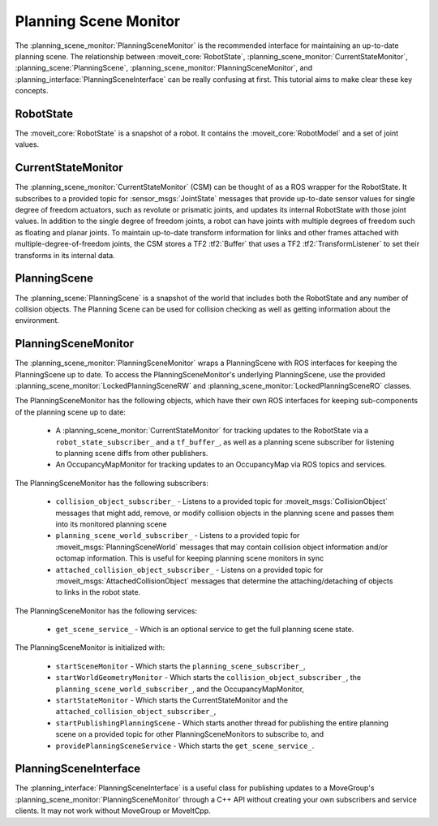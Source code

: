 Planning Scene Monitor
==================================

The :planning_scene_monitor:`PlanningSceneMonitor` is the recommended interface for maintaining an up-to-date planning scene. The relationship between :moveit_core:`RobotState`, :planning_scene_monitor:`CurrentStateMonitor`, :planning_scene:`PlanningScene`, :planning_scene_monitor:`PlanningSceneMonitor`, and :planning_interface:`PlanningSceneInterface` can be really confusing at first. This tutorial aims to make clear these key concepts.

RobotState
----------
The :moveit_core:`RobotState` is a snapshot of a robot. It contains the :moveit_core:`RobotModel` and a set of joint values.

CurrentStateMonitor
-------------------
The :planning_scene_monitor:`CurrentStateMonitor` (CSM) can be thought of as a ROS wrapper for the RobotState. It subscribes to a provided topic for :sensor_msgs:`JointState` messages that provide up-to-date sensor values for single degree of freedom actuators, such as revolute or prismatic joints, and updates its internal RobotState with those joint values. In addition to the single degree of freedom joints, a robot can have joints with multiple degrees of freedom such as floating and planar joints. To maintain up-to-date transform information for links and other frames attached with multiple-degree-of-freedom joints, the CSM stores a TF2 :tf2:`Buffer` that uses a TF2 :tf2:`TransformListener` to set their transforms in its internal data.

PlanningScene
-------------
The :planning_scene:`PlanningScene` is a snapshot of the world that includes both the RobotState and any number of collision objects. The Planning Scene can be used for collision checking as well as getting information about the environment.

PlanningSceneMonitor
--------------------
The :planning_scene_monitor:`PlanningSceneMonitor` wraps a PlanningScene with ROS interfaces for keeping the PlanningScene up to date. To access the PlanningSceneMonitor's underlying PlanningScene, use the provided :planning_scene_monitor:`LockedPlanningSceneRW` and :planning_scene_monitor:`LockedPlanningSceneRO` classes.

The PlanningSceneMonitor has the following objects, which have their own ROS interfaces for keeping sub-components of the planning scene up to date:

 * A :planning_scene_monitor:`CurrentStateMonitor` for tracking updates to the RobotState via a ``robot_state_subscriber_`` and a ``tf_buffer_``, as well as a planning scene subscriber for listening to planning scene diffs from other publishers.
 * An OccupancyMapMonitor for tracking updates to an OccupancyMap via ROS topics and services.

The PlanningSceneMonitor has the following subscribers:

 * ``collision_object_subscriber_`` - Listens to a provided topic for :moveit_msgs:`CollisionObject` messages that might add, remove, or modify collision objects in the planning scene and passes them into its monitored planning scene
 * ``planning_scene_world_subscriber_`` - Listens to a provided topic for :moveit_msgs:`PlanningSceneWorld` messages that may contain collision object information and/or octomap information. This is useful for keeping planning scene monitors in sync
 * ``attached_collision_object_subscriber_`` - Listens on a provided topic for :moveit_msgs:`AttachedCollisionObject` messages that determine the attaching/detaching of objects to links in the robot state.

The PlanningSceneMonitor has the following services:

 * ``get_scene_service_`` - Which is an optional service to get the full planning scene state.

The PlanningSceneMonitor is initialized with:

 * ``startSceneMonitor`` - Which starts the ``planning_scene_subscriber_``,
 * ``startWorldGeometryMonitor`` - Which starts the ``collision_object_subscriber_``, the ``planning_scene_world_subscriber_``, and the OccupancyMapMonitor,
 * ``startStateMonitor`` - Which starts the CurrentStateMonitor and the ``attached_collision_object_subscriber_``,
 * ``startPublishingPlanningScene`` - Which starts another thread for publishing the entire planning scene on a provided topic for other PlanningSceneMonitors to subscribe to, and
 * ``providePlanningSceneService`` - Which starts the ``get_scene_service_``.

PlanningSceneInterface
----------------------
The :planning_interface:`PlanningSceneInterface` is a useful class for publishing updates to a MoveGroup's :planning_scene_monitor:`PlanningSceneMonitor` through a C++ API without creating your own subscribers and service clients. It may not work without MoveGroup or MoveItCpp.
